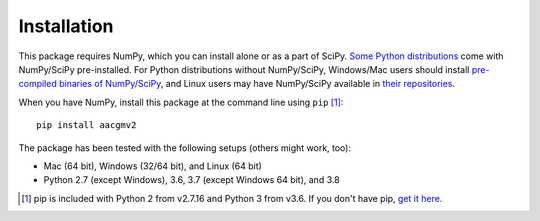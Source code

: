 ============
Installation
============

This package requires NumPy, which you can install alone or as a part of SciPy.
`Some Python distributions <https://www.scipy.org/install.html#distributions>`_ come with NumPy/SciPy pre-installed. For Python distributions
without NumPy/SciPy, Windows/Mac users should install
`pre-compiled binaries of NumPy/SciPy <https://www.scipy.org/scipylib/download.html#official-source-and-binary-releases>`_, and Linux users may have NumPy/SciPy
available in `their repositories <https://www.scipy.org/scipylib/download.html#third-party-vendor-package-managers>`_.

When you have NumPy, install this package at the command line using
``pip`` [1]_::

    pip install aacgmv2

The package has been tested with the following setups (others might work, too):

* Mac (64 bit), Windows (32/64 bit), and Linux (64 bit)
* Python 2.7 (except Windows), 3.6, 3.7 (except Windows 64 bit), and 3.8

.. [1] pip is included with Python 2 from v2.7.16 and Python 3 from v3.6. If you
       don't have pip,
       `get it here <https://pip.pypa.io/en/stable/installing/>`_.
